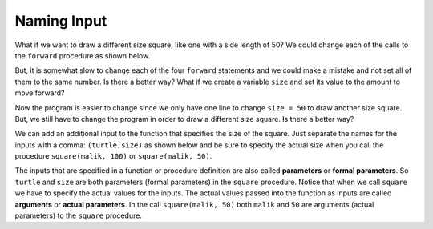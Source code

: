 ..  Copyright (C)  Mark Guzdial, Barbara Ericson, Briana Morrison
    Permission is granted to copy, distribute and/or modify this document
    under the terms of the GNU Free Documentation License, Version 1.3 or
    any later version published by the Free Software Foundation; with
    Invariant Sections being Forward, Prefaces, and Contributor List,
    no Front-Cover Texts, and no Back-Cover Texts.  A copy of the license
    is included in the section entitled "GNU Free Documentation License".

.. |bigteachernote| image:: Figures/apple.jpg
    :width: 50px
    :align: top
    :alt: teacher note

.. 	qnum::
	:start: 1
	:prefix: csp-6-4-
	
.. highlight:: java
   :linenothreshold: 4

Naming Input 
================

What if we want to draw a different size square, like one with a side length of 50?  We could change each of the calls to the ``forward`` procedure as shown below. 

.. activecode:: Function_Change_Size
  :tour_1: "Important lines tour"; 1-9: sq50-line1-9; 2,4,6,8: sq50-line2468; 11-13: sq50-line11-13; 14: sq50-line14; 
  :nocodelens:

  def square(turtle):
      turtle.forward(50)
      turtle.right(90)
      turtle.forward(50)
      turtle.right(90)
      turtle.forward(50)
      turtle.right(90)
      turtle.forward(50)
      turtle.right(90)

  from turtle import * 	# use the turtle library
  space = Screen()    	# create a turtle screen
  malik = Turtle()    	# create a turtle named malik
  square(malik)      	# draw a square with malik
  
But, it is somewhat slow to change each of the four ``forward`` statements and we could make a mistake and not set all of them to the same number.  Is there a better way?  What if we create a variable ``size`` and set its value to the amount to move forward?

.. activecode:: Function_Add_Var
  :tour_1: "Important lines tour"; 1-10: sqvar-line1-10; 2: sqvar-line2; 3: sqvar-line3; 4: sqvar-line4; 5-10: sqvar-line5-10; 12-14: sqvar-line12-14; 15: sqvar-line15;
  :nocodelens:

  def square(turtle):
      size = 50
      turtle.forward(size)
      turtle.right(90)
      turtle.forward(size)
      turtle.right(90)
      turtle.forward(size)
      turtle.right(90)
      turtle.forward(size)
      turtle.right(90)

  from turtle import *	# use the turtle library
  space = Screen()    	# create a turtle screen
  malik = Turtle()    	# create a turtle named malik
  square(malik)      	# draw a square with malik
  
.. mchoicemf:: 6_4_1_Function_Var_Q1
   :answer_a: 100
   :answer_b: 50
   :answer_c: 200
   :answer_d: 90
   :correct: c
   :feedback_a: How much will it go forward?
   :feedback_b: What value is size set to?
   :feedback_c: Size is set to 200 in line 2 so this will draw a square that has a side length of 200.
   :feedback_d: It turns 90 degrees.  It doesn't go forward 90.  

   What is the side length for a square drawn by the following procedure?
   
    :: 
 
     def square(turtle):
         size = 200
         turtle.forward(size)
         turtle.right(90)
         turtle.forward(size)
         turtle.right(90)
         turtle.forward(size)
         turtle.right(90)
         turtle.forward(size)
         turtle.right(90)

Now the program is easier to change since we only have one line to change ``size = 50`` to draw another size square.  But, we still have to change the program in order to draw a different size square.  Is there a better way?

We can add an additional input to the function that specifies the size of the square.  Just separate the names for the inputs with a comma: ``(turtle,size)`` as shown below and be sure to specify the actual size when you call the procedure ``square(malik, 100)`` or ``square(malik, 50)``.

.. activecode:: Function_Call2
  :tour_1: "Important lines tour"; 1-9: dsq3-line1-9; 2: dsq3-line2; 11-13: dsq3-line11-13; 14: dsq3-line14; 15: dsq3-line15; 16: dsq3-line16; 17: dsq3-line17;
  :nocodelens:

  def square(turtle,size):
      turtle.forward(size)
      turtle.right(90)
      turtle.forward(size)
      turtle.right(90)
      turtle.forward(size)
      turtle.right(90)
      turtle.forward(size)
      turtle.right(90)

  from turtle import *	# use the turtle library
  space = Screen()    	# create a turtle screen (space)
  malik = Turtle()    	# create a turtle named malik
  square(malik, 100) 	# draw a square of size 100
  square(malik, 75)   	# draw a square of size 75
  square(malik, 50)    	# draw a square of size 50
  square(malik, 25)   	# draw a square of size 25
  
.. mchoicemf:: 6_4_2_Name_The_Shape_Q1
   :answer_a: square
   :answer_b: rectangle
   :answer_c: triangle
   :correct: b
   :feedback_a: Check the 2nd and 4th forwards.  How much do they move forward by?
   :feedback_b: This will draw a rectangle with two sides with the specified size and two sides half that size.  Copy this code into the area above and run it.  
   :feedback_c: A triangle has 3 sides.

   What shape would the following code draw? 
   
   :: 
 
     def mystery(turtle,size):
         turtle.forward(size)
         turtle.right(90)
         turtle.forward(size / 2)
         turtle.right(90)
         turtle.forward(size)
         turtle.right(90)
         turtle.forward(size / 2)
         turtle.right(90)
      
     from turtle import *	# use the turtle library
     space = Screen()     	# create a turtle screen (space)
     malik = Turtle()     	# create a turtle named malik
     mystery(malik, 100)   	# draw something with size = 100


.. index:: 
	single: arguments
.. index:: 
	single: actual parameters
.. index:: 
	single: parameters
.. index:: 
	single: formal parameters
	pair: parameters; formal
	pair: parameters; actual
  
The inputs that are specified in a function or procedure definition are also called **parameters** or **formal parameters**.  So ``turtle`` and ``size`` are both parameters (formal parameters) in the ``square`` procedure.  Notice that when we call ``square`` we have to specify the actual values for the inputs.  The actual values passed into the function as inputs are called **arguments** or **actual parameters**. In the call ``square(malik, 50)`` both ``malik`` and ``50`` are arguments (actual parameters) to the ``square`` procedure.  

.. mchoicemf:: 6_4_3_Name_Args_Q1
   :answer_a: turtle and size
   :answer_b: malik and 25
   :answer_c: imani and 25
   :correct: c
   :feedback_a: These are the names of the parameters (formal parameters).  
   :feedback_b: Look again at the code above.  Is that the name of this turtle?
   :feedback_c: The turtle is named imani and the size is 25 in the code: square(imani, 25). 

   In the following code what are the arguments (actual parameters)?  
   
   :: 
 
     def square(turtle,size):
         turtle.forward(size)
         turtle.right(90)
         turtle.forward(size)
         turtle.right(90)
         turtle.forward(size)
         turtle.right(90)
         turtle.forward(size)
         turtle.right(90)
     
     from turtle import * 	# use the turtle library
     space = Screen()      	# create a turtle screen (space)
     imani = Turtle()    	# create a turtle named imani
     square(imani, 25)      # draw a square with size 25
     
.. parsonsprob:: 6_4_4_Draw_Squares

   The following code assumes that a procedure square has been defined that takes a size.  The code should create a turtle and then use it to draw a square, move forward, and draw a second square as shown at left, <img src="../_static/SquareForwardSquare.png" width="150" align="left" hspace="10" vspace="5"/> but the lines are mixed up.  Drag the lines into the correct order on the right.
   -----
   from turtle import *    
   =====
   space = Screen()    		
   imani = Turtle()   		
   =====
   square(imani, 75)
   =====
   imani.forward(100)
   =====
   square(imani, 50)

